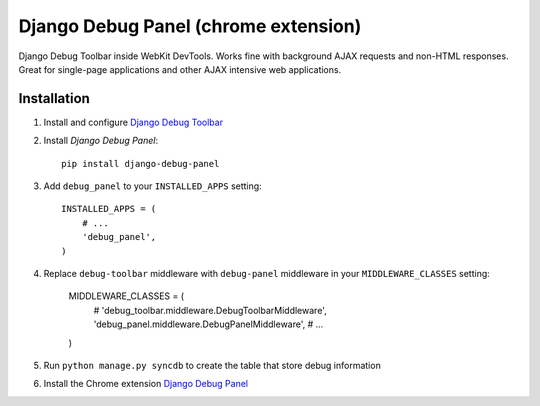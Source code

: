 ==================
Django Debug Panel (chrome extension)
==================

Django Debug Toolbar inside WebKit DevTools. Works fine with background AJAX requests and non-HTML responses.
Great for single-page applications and other AJAX intensive web applications.

Installation
============

#. Install and configure `Django Debug Toolbar <https://github.com/django-debug-toolbar/django-debug-toolbar>`_

#. Install `Django Debug Panel`::

    pip install django-debug-panel

#. Add ``debug_panel`` to your ``INSTALLED_APPS`` setting::

    INSTALLED_APPS = (
        # ...
        'debug_panel',
    )

#. Replace ``debug-toolbar`` middleware with ``debug-panel`` middleware in your ``MIDDLEWARE_CLASSES`` setting:

    MIDDLEWARE_CLASSES = (
        # 'debug_toolbar.middleware.DebugToolbarMiddleware',
        'debug_panel.middleware.DebugPanelMiddleware',
        # ...
    )
    
#. Run ``python manage.py syncdb`` to create the table that store debug information

#. Install the Chrome extension `Django Debug Panel <https://chrome.google.com/webstore/detail/django-debug-panel/nbiajhhibgfgkjegbnflpdccejocmbbn>`_
